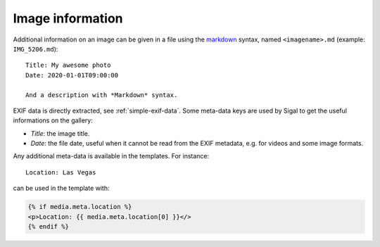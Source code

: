 ===================
 Image information
===================

Additional information on an image can be given in a file using the `markdown`_
syntax, named ``<imagename>.md`` (example: ``IMG_5206.md``)::

    Title: My awesome photo
    Date: 2020-01-01T09:00:00

    And a description with *Markdown* syntax.

EXIF data is directly extracted, see :ref:`simple-exif-data`. Some meta-data
keys are used by Sigal to get the useful informations on the gallery:

- *Title*: the image title.
- *Date*: the file date, useful when it cannot be read from the EXIF metadata,
  e.g. for videos and some image formats.

Any additional meta-data is available in the templates. For instance::

    Location: Las Vegas

can be used in the template with:

.. code-block:: jinja

    {% if media.meta.location %}
    <p>Location: {{ media.meta.location[0] }}</>
    {% endif %}

.. _markdown: http://daringfireball.net/projects/markdown/
